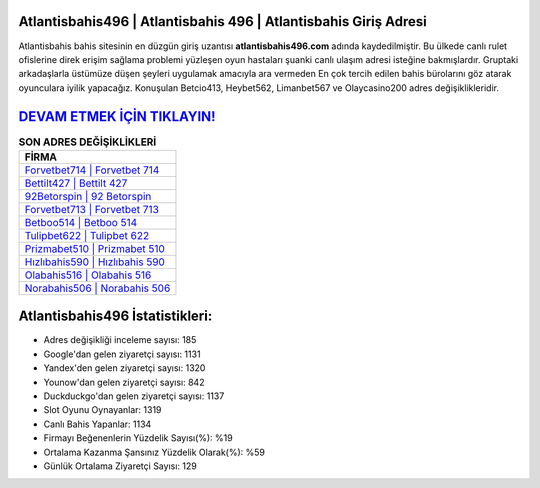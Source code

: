 ﻿Atlantisbahis496 | Atlantisbahis 496 | Atlantisbahis Giriş Adresi
===================================

.. image:: images/atlantisbahis-giris.jpg
   :width: 600
   
Atlantisbahis bahis sitesinin en düzgün giriş uzantısı **atlantisbahis496.com** adında kaydedilmiştir. Bu ülkede canlı rulet ofislerine direk erişim sağlama problemi yüzleşen oyun hastaları şuanki canlı ulaşım adresi isteğine bakmışlardır. Gruptaki arkadaşlarla üstümüze düşen şeyleri uygulamak amacıyla ara vermeden En çok tercih edilen bahis bürolarını göz atarak oyunculara iyilik yapacağız. Konuşulan Betcio413, Heybet562, Limanbet567 ve Olaycasino200 adres değişiklikleridir.

`DEVAM ETMEK İÇİN TIKLAYIN! <https://uclck.me/gonow>`_
==============

.. list-table:: **SON ADRES DEĞİŞİKLİKLERİ**
   :widths: 100
   :header-rows: 1

   * - FİRMA
   * - `Forvetbet714 | Forvetbet 714 <forvetbet714-forvetbet-714-forvetbet-giris-adresi.html>`_
   * - `Bettilt427 | Bettilt 427 <bettilt427-bettilt-427-bettilt-giris-adresi.html>`_
   * - `92Betorspin | 92 Betorspin <92betorspin-92-betorspin-betorspin-giris-adresi.html>`_	 
   * - `Forvetbet713 | Forvetbet 713 <forvetbet713-forvetbet-713-forvetbet-giris-adresi.html>`_	 
   * - `Betboo514 | Betboo 514 <betboo514-betboo-514-betboo-giris-adresi.html>`_ 
   * - `Tulipbet622 | Tulipbet 622 <tulipbet622-tulipbet-622-tulipbet-giris-adresi.html>`_
   * - `Prizmabet510 | Prizmabet 510 <prizmabet510-prizmabet-510-prizmabet-giris-adresi.html>`_	 
   * - `Hızlıbahis590 | Hızlıbahis 590 <hizlibahis590-hizlibahis-590-hizlibahis-giris-adresi.html>`_
   * - `Olabahis516 | Olabahis 516 <olabahis516-olabahis-516-olabahis-giris-adresi.html>`_
   * - `Norabahis506 | Norabahis 506 <norabahis506-norabahis-506-norabahis-giris-adresi.html>`_
	 
Atlantisbahis496 İstatistikleri:
===================================	 
* Adres değişikliği inceleme sayısı: 185
* Google'dan gelen ziyaretçi sayısı: 1131
* Yandex'den gelen ziyaretçi sayısı: 1320
* Younow'dan gelen ziyaretçi sayısı: 842
* Duckduckgo'dan gelen ziyaretçi sayısı: 1137
* Slot Oyunu Oynayanlar: 1319
* Canlı Bahis Yapanlar: 1134
* Firmayı Beğenenlerin Yüzdelik Sayısı(%): %19
* Ortalama Kazanma Şansınız Yüzdelik Olarak(%): %59
* Günlük Ortalama Ziyaretçi Sayısı: 129
